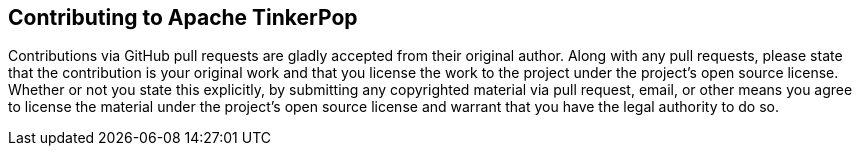 ## Contributing to Apache TinkerPop

Contributions via GitHub pull requests are gladly accepted from their original
author. Along with any pull requests, please state that the contribution is
your original work and that you license the work to the project under the
project's open source license. Whether or not you state this explicitly, by
submitting any copyrighted material via pull request, email, or other means
you agree to license the material under the project's open source license and
warrant that you have the legal authority to do so.

